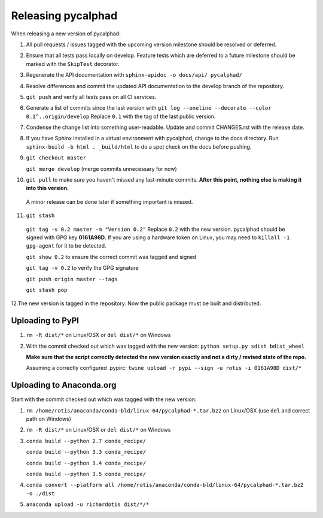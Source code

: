 Releasing pycalphad
===================

When releasing a new version of pycalphad:

1. All pull requests / issues tagged with the upcoming version milestone should be resolved or deferred.
2. Ensure that all tests pass locally on develop. Feature tests which are deferred to a future
   milestone should be marked with the ``SkipTest`` decorator.
3. Regenerate the API documentation with ``sphinx-apidoc -o docs/api/ pycalphad/``
4. Resolve differences and commit the updated API documentation to the develop branch of the repository.
5. ``git push`` and verify all tests pass on all CI services.
6. Generate a list of commits since the last version with ``git log --oneline --decorate --color 0.1^..origin/develop``
   Replace ``0.1`` with the tag of the last public version.
7. Condense the change list into something user-readable. Update and commit CHANGES.rst with the release date.
8. If you have Sphinx installed in a virtual environment with pycalphad, change to the docs directory.
   Run ``sphinx-build -b html . _build/html`` to do a spot check on the docs before pushing.
9. ``git checkout master``

   ``git merge develop`` (merge commits unnecessary for now)
10. ``git pull`` to make sure you haven't missed any last-minute commits. **After this point, nothing else is making it into this version.**
   A minor release can be done later if something important is missed.
11. ``git stash``

   ``git tag -s 0.2 master -m "Version 0.2"`` Replace ``0.2`` with the new version. pycalphad should be signed with GPG key **0161A98D**.
   If you are using a hardware token on Linux, you may need to ``killall -1 gpg-agent`` for it to be detected.

   ``git show 0.2`` to ensure the correct commit was tagged and signed

   ``git tag -v 0.2`` to verify the GPG signature

   ``git push origin master --tags``

   ``git stash pop``
12.The new version is tagged in the repository. Now the public package must be built and distributed.

Uploading to PyPI
-----------------
1. ``rm -R dist/*`` on Linux/OSX or ``del dist/*`` on Windows
2. With the commit checked out which was tagged with the new version:
   ``python setup.py sdist bdist_wheel``

   **Make sure that the script correctly detected the new version exactly and not a dirty / revised state of the repo.**

   Assuming a correctly configured .pypirc:
   ``twine upload -r pypi --sign -u rotis -i 0161A98D dist/*``

Uploading to Anaconda.org
-------------------------
Start with the commit checked out which was tagged with the new version.

1. ``rm /home/rotis/anaconda/conda-bld/linux-64/pycalphad-*.tar.bz2`` on Linux/OSX (use ``del`` and correct path on Windows)
2. ``rm -R dist/*`` on Linux/OSX or ``del dist/*`` on Windows
3. ``conda build --python 2.7 conda_recipe/``

   ``conda build --python 3.3 conda_recipe/``

   ``conda build --python 3.4 conda_recipe/``

   ``conda build --python 3.5 conda_recipe/``

4. ``conda convert --platform all /home/rotis/anaconda/conda-bld/linux-64/pycalphad-*.tar.bz2 -o ./dist``
5. ``anaconda upload -u richardotis dist/*/*``